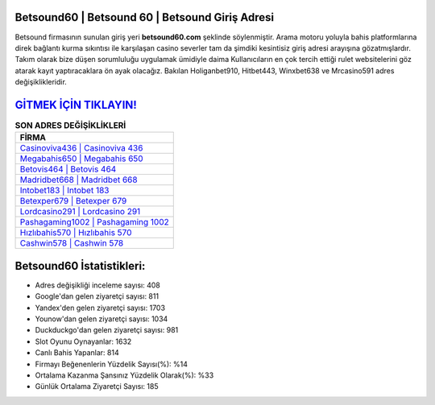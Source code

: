 ﻿Betsound60 | Betsound 60 | Betsound Giriş Adresi
===================================

.. image:: images/betsound-giris.jpg
   :width: 600
   
Betsound firmasının sunulan giriş yeri **betsound60.com** şeklinde söylenmiştir. Arama motoru yoluyla bahis platformlarına direk bağlantı kurma sıkıntısı ile karşılaşan casino severler tam da şimdiki kesintisiz giriş adresi arayışına gözatmışlardır. Takım olarak bize düşen sorumluluğu uygulamak ümidiyle daima Kullanıcıların en çok tercih ettiği rulet websitelerini göz atarak kayıt yaptıracaklara ön ayak olacağız. Bakılan Holiganbet910, Hitbet443, Winxbet638 ve Mrcasino591 adres değişiklikleridir.

`GİTMEK İÇİN TIKLAYIN! <https://urlday.cc/git>`_
==============

.. list-table:: **SON ADRES DEĞİŞİKLİKLERİ**
   :widths: 100
   :header-rows: 1

   * - FİRMA
   * - `Casinoviva436 | Casinoviva 436 <casinoviva436-casinoviva-436-casinoviva-giris-adresi.html>`_
   * - `Megabahis650 | Megabahis 650 <megabahis650-megabahis-650-megabahis-giris-adresi.html>`_
   * - `Betovis464 | Betovis 464 <betovis464-betovis-464-betovis-giris-adresi.html>`_	 
   * - `Madridbet668 | Madridbet 668 <madridbet668-madridbet-668-madridbet-giris-adresi.html>`_	 
   * - `Intobet183 | Intobet 183 <intobet183-intobet-183-intobet-giris-adresi.html>`_ 
   * - `Betexper679 | Betexper 679 <betexper679-betexper-679-betexper-giris-adresi.html>`_
   * - `Lordcasino291 | Lordcasino 291 <lordcasino291-lordcasino-291-lordcasino-giris-adresi.html>`_	 
   * - `Pashagaming1002 | Pashagaming 1002 <pashagaming1002-pashagaming-1002-pashagaming-giris-adresi.html>`_
   * - `Hızlıbahis570 | Hızlıbahis 570 <hizlibahis570-hizlibahis-570-hizlibahis-giris-adresi.html>`_
   * - `Cashwin578 | Cashwin 578 <cashwin578-cashwin-578-cashwin-giris-adresi.html>`_
	 
Betsound60 İstatistikleri:
===================================	 
* Adres değişikliği inceleme sayısı: 408
* Google'dan gelen ziyaretçi sayısı: 811
* Yandex'den gelen ziyaretçi sayısı: 1703
* Younow'dan gelen ziyaretçi sayısı: 1034
* Duckduckgo'dan gelen ziyaretçi sayısı: 981
* Slot Oyunu Oynayanlar: 1632
* Canlı Bahis Yapanlar: 814
* Firmayı Beğenenlerin Yüzdelik Sayısı(%): %14
* Ortalama Kazanma Şansınız Yüzdelik Olarak(%): %33
* Günlük Ortalama Ziyaretçi Sayısı: 185

